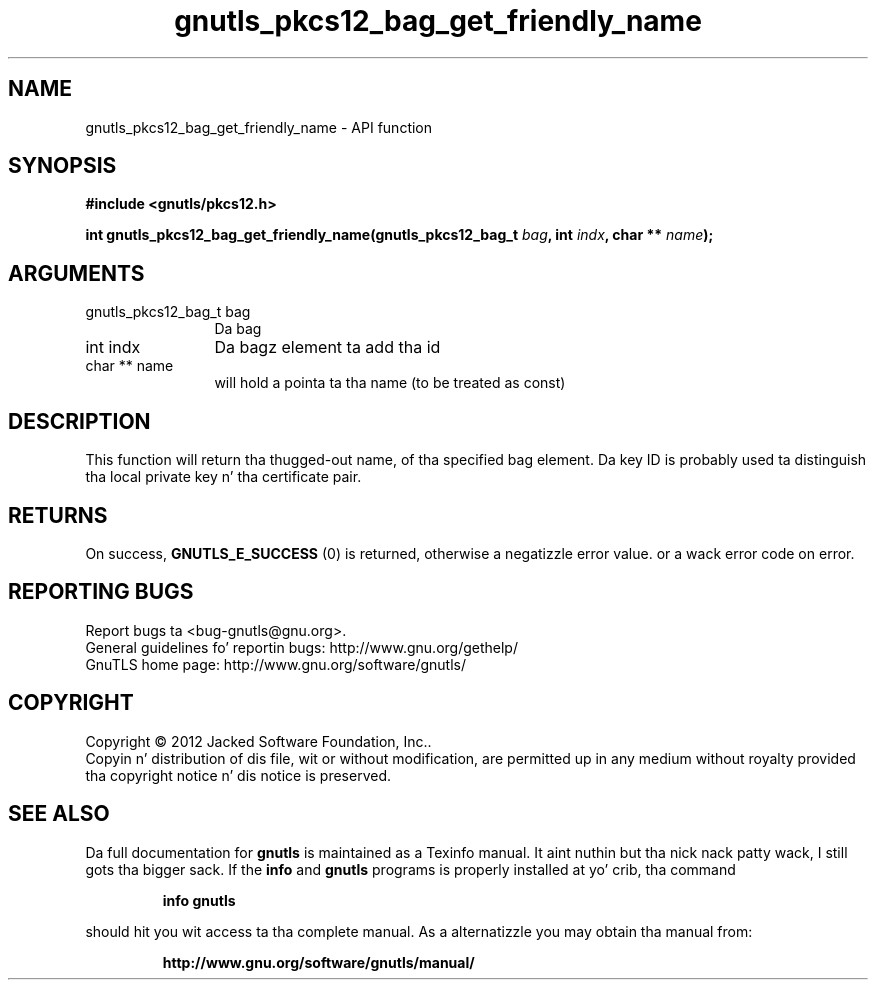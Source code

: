 .\" DO NOT MODIFY THIS FILE!  Dat shiznit was generated by gdoc.
.TH "gnutls_pkcs12_bag_get_friendly_name" 3 "3.1.15" "gnutls" "gnutls"
.SH NAME
gnutls_pkcs12_bag_get_friendly_name \- API function
.SH SYNOPSIS
.B #include <gnutls/pkcs12.h>
.sp
.BI "int gnutls_pkcs12_bag_get_friendly_name(gnutls_pkcs12_bag_t " bag ", int " indx ", char ** " name ");"
.SH ARGUMENTS
.IP "gnutls_pkcs12_bag_t bag" 12
Da bag
.IP "int indx" 12
Da bagz element ta add tha id
.IP "char ** name" 12
will hold a pointa ta tha name (to be treated as const)
.SH "DESCRIPTION"
This function will return tha thugged-out name, of tha specified bag
element.  Da key ID is probably used ta distinguish tha local
private key n' tha certificate pair.
.SH "RETURNS"
On success, \fBGNUTLS_E_SUCCESS\fP (0) is returned, otherwise a
negatizzle error value. or a wack error code on error.
.SH "REPORTING BUGS"
Report bugs ta <bug-gnutls@gnu.org>.
.br
General guidelines fo' reportin bugs: http://www.gnu.org/gethelp/
.br
GnuTLS home page: http://www.gnu.org/software/gnutls/

.SH COPYRIGHT
Copyright \(co 2012 Jacked Software Foundation, Inc..
.br
Copyin n' distribution of dis file, wit or without modification,
are permitted up in any medium without royalty provided tha copyright
notice n' dis notice is preserved.
.SH "SEE ALSO"
Da full documentation for
.B gnutls
is maintained as a Texinfo manual. It aint nuthin but tha nick nack patty wack, I still gots tha bigger sack.  If the
.B info
and
.B gnutls
programs is properly installed at yo' crib, tha command
.IP
.B info gnutls
.PP
should hit you wit access ta tha complete manual.
As a alternatizzle you may obtain tha manual from:
.IP
.B http://www.gnu.org/software/gnutls/manual/
.PP
